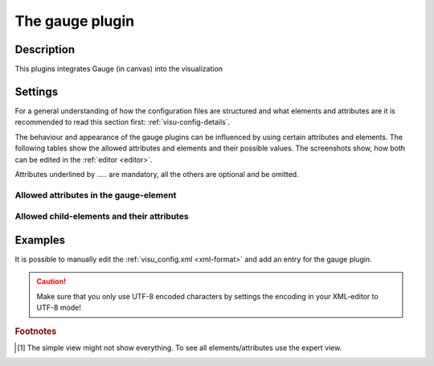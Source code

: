 .. _gauge:

The gauge plugin
================

.. api-doc:: Gauge

Description
-----------

.. ###START-WIDGET-DESCRIPTION### Please do not change the following content. Changes will be overwritten

This plugins integrates Gauge (in canvas) into the visualization



.. ###END-WIDGET-DESCRIPTION###


Settings
--------

For a general understanding of how the configuration files are structured and what elements and attributes are
it is recommended to read this section first: :ref:`visu-config-details`.

The behaviour and appearance of the gauge plugins can be influenced by using certain attributes and elements.
The following tables show the allowed attributes and elements and their possible values.
The screenshots show, how both can be edited in the :ref:`editor <editor>`.

Attributes underlined by ..... are mandatory, all the others are optional and be omitted.

Allowed attributes in the gauge-element
^^^^^^^^^^^^^^^^^^^^^^^^^^^^^^^^^^^^^^^^^^^^^^^^^^^

.. parameter-information:: gauge

.. widget-example::
    :editor: attributes
    :scale: 75
    :align: center

    <caption>Attributes in the editor (simple view) [#f1]_</caption>
    <meta>
        <plugins>
            <plugin name="gauge" />
        </plugins>
    </meta>
    <gauge>
        <layout colspan="4" />
        <address transform="DPT:1.001" mode="readwrite">1/1/0</address>
    </gauge>


Allowed child-elements and their attributes
^^^^^^^^^^^^^^^^^^^^^^^^^^^^^^^^^^^^^^^^^^^

.. elements-information:: gauge

.. widget-example::
    :editor: elements
    :scale: 75
    :align: center

    <caption>Elements in the editor</caption>
    <meta>
        <plugins>
            <plugin name="gauge" />
        </plugins>
    </meta>
    <gauge>
        <layout colspan="4" />
        <label>gauge</label>
        <address transform="DPT:1.001" mode="readwrite">1/1/0</address>
    </gauge>

Examples
--------

It is possible to manually edit the :ref:`visu_config.xml <xml-format>` and add an entry
for the gauge plugin.

.. CAUTION::
    Make sure that you only use UTF-8 encoded characters by settings the encoding in your
    XML-editor to UTF-8 mode!

.. ###START-WIDGET-EXAMPLES### Please do not change the following content. Changes will be overwritten


.. ###END-WIDGET-EXAMPLES###

.. rubric:: Footnotes

.. [#f1] The simple view might not show everything. To see all elements/attributes use the expert view.
